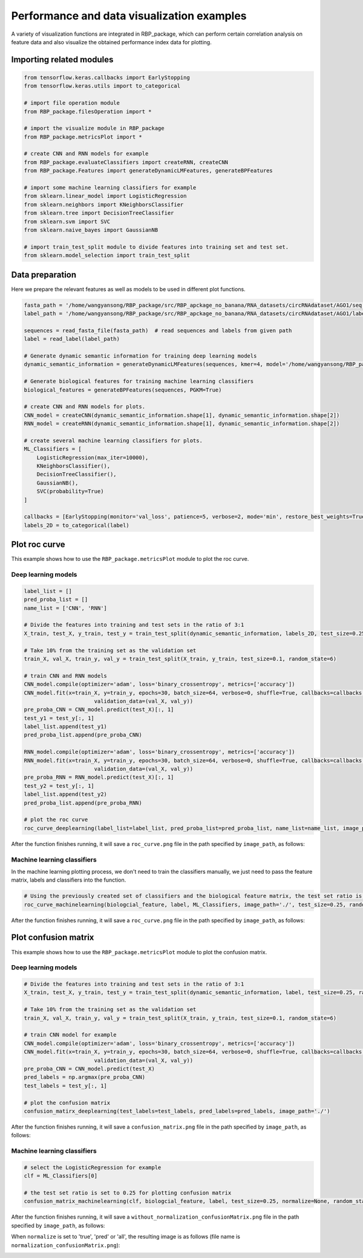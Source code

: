 Performance and data visualization examples
==================================================

A variety of visualization functions are integrated in RBP_package, which can perform certain correlation analysis on feature data and also visualize the obtained performance index data for plotting.

Importing related modules
~~~~~~~~~~~~~~~~~~~~~~~~~~~~~~~~~~~~~~~

.. code-block:: py

    from tensorflow.keras.callbacks import EarlyStopping
    from tensorflow.keras.utils import to_categorical

    # import file operation module
    from RBP_package.filesOperation import *

    # import the visualize module in RBP_package
    from RBP_package.metricsPlot import *

    # create CNN and RNN models for example
    from RBP_package.evaluateClassifiers import createRNN, createCNN
    from RBP_package.Features import generateDynamicLMFeatures, generateBPFeatures

    # import some machine learning classifiers for example
    from sklearn.linear_model import LogisticRegression
    from sklearn.neighbors import KNeighborsClassifier
    from sklearn.tree import DecisionTreeClassifier
    from sklearn.svm import SVC
    from sklearn.naive_bayes import GaussianNB

    # import train_test_split module to divide features into training set and test set.
    from sklearn.model_selection import train_test_split


Data preparation
~~~~~~~~~~~~~~~~~~~~~~~~~~~~~~~~~~~~~~~

Here we prepare the relevant features as well as models to be used in different plot functions.

.. code-block::

    fasta_path = '/home/wangyansong/RBP_package/src/RBP_apckage_no_banana/RNA_datasets/circRNAdataset/AGO1/seq'
    label_path = '/home/wangyansong/RBP_package/src/RBP_apckage_no_banana/RNA_datasets/circRNAdataset/AGO1/label'

    sequences = read_fasta_file(fasta_path)  # read sequences and labels from given path
    label = read_label(label_path)

    # Generate dynamic semantic information for training deep learning models
    dynamic_semantic_information = generateDynamicLMFeatures(sequences, kmer=4, model='/home/wangyansong/RBP_package/src/RBP_apckage_no_banana/dynamicRNALM/circleRNA/pytorch_model_4mer')

    # Generate biological features for training machine learning classifiers
    biological_features = generateBPFeatures(sequences, PGKM=True)

    # create CNN and RNN models for plots.
    CNN_model = createCNN(dynamic_semantic_information.shape[1], dynamic_semantic_information.shape[2])
    RNN_model = createRNN(dynamic_semantic_information.shape[1], dynamic_semantic_information.shape[2])

    # create several machine learning classifiers for plots.
    ML_Classifiers = [
        LogisticRegression(max_iter=10000),
        KNeighborsClassifier(),
        DecisionTreeClassifier(),
        GaussianNB(),
        SVC(probability=True)
    ]

    callbacks = [EarlyStopping(monitor='val_loss', patience=5, verbose=2, mode='min', restore_best_weights=True)]
    labels_2D = to_categorical(label)

Plot roc curve
~~~~~~~~~~~~~~~~~~~~~~~~~~~

This example shows how to use the ``RBP_package.metricsPlot`` module to plot the roc curve.

Deep learning models
------------------------

.. code-block:: py

    label_list = []
    pred_proba_list = []
    name_list = ['CNN', 'RNN']

    # Divide the features into training and test sets in the ratio of 3:1
    X_train, test_X, y_train, test_y = train_test_split(dynamic_semantic_information, labels_2D, test_size=0.25, random_state=6)

    # Take 10% from the training set as the validation set
    train_X, val_X, train_y, val_y = train_test_split(X_train, y_train, test_size=0.1, random_state=6)

    # train CNN and RNN models
    CNN_model.compile(optimizer='adam', loss='binary_crossentropy', metrics=['accuracy'])
    CNN_model.fit(x=train_X, y=train_y, epochs=30, batch_size=64, verbose=0, shuffle=True, callbacks=callbacks,
                          validation_data=(val_X, val_y))
    pre_proba_CNN = CNN_model.predict(test_X)[:, 1]
    test_y1 = test_y[:, 1]
    label_list.append(test_y1)
    pred_proba_list.append(pre_proba_CNN)

    RNN_model.compile(optimizer='adam', loss='binary_crossentropy', metrics=['accuracy'])
    RNN_model.fit(x=train_X, y=train_y, epochs=30, batch_size=64, verbose=0, shuffle=True, callbacks=callbacks,
                          validation_data=(val_X, val_y))
    pre_proba_RNN = RNN_model.predict(test_X)[:, 1]
    test_y2 = test_y[:, 1]
    label_list.append(test_y2)
    pred_proba_list.append(pre_proba_RNN)

    # plot the roc curve
    roc_curve_deeplearning(label_list=label_list, pred_proba_list=pred_proba_list, name_list=name_list, image_path='./')

After the function finishes running, it will save a ``roc_curve.png`` file in the path specified by ``image_path``, as follows:

.. image:: ./images/roc_curve_deeplearning.png
    :align: center
    :alt: roc_curve_deeplearning


Machine learning classifiers
---------------------------------

In the machine learning plotting process, we don't need to train the classifiers manually, we just need to pass the feature matrix, labels and classifiers into the function.

.. code-block:: py

    # Using the previously created set of classifiers and the biological feature matrix, the test set ratio is set to 0.25 for roc curve plotting.
    roc_curve_machinelearning(biologcial_feature, label, ML_Classifiers, image_path='./', test_size=0.25, random_state=6)

After the function finishes running, it will save a ``roc_curve.png`` file in the path specified by ``image_path``, as follows:

.. image:: ./images/roc_curve_machinelearning.png
    :align: center
    :alt: roc_curve_machinelearning



Plot confusion matrix
~~~~~~~~~~~~~~~~~~~~~~~~~~~

This example shows how to use the ``RBP_package.metricsPlot`` module to plot the confusion matrix.

Deep learning models
------------------------

.. code-block:: py

    # Divide the features into training and test sets in the ratio of 3:1
    X_train, test_X, y_train, test_y = train_test_split(dynamic_semantic_information, label, test_size=0.25, random_state=6)

    # Take 10% from the training set as the validation set
    train_X, val_X, train_y, val_y = train_test_split(X_train, y_train, test_size=0.1, random_state=6)

    # train CNN model for example
    CNN_model.compile(optimizer='adam', loss='binary_crossentropy', metrics=['accuracy'])
    CNN_model.fit(x=train_X, y=train_y, epochs=30, batch_size=64, verbose=0, shuffle=True, callbacks=callbacks,
                          validation_data=(val_X, val_y))
    pre_proba_CNN = CNN_model.predict(test_X)
    pred_labels = np.argmax(pre_proba_CNN)
    test_labels = test_y[:, 1]

    # plot the confusion matrix
    confusion_matirx_deeplearning(test_labels=test_labels, pred_labels=pred_labels, image_path='./')

After the function finishes running, it will save a ``confusion_matrix.png`` file in the path specified by ``image_path``, as follows:

.. image:: ./images/confusion_matrix.png
    :align: center
    :alt: confusion_matrix_deeplearning

Machine learning classifiers
--------------------------------

.. code-block:: py
    
    # select the LogisticRegression for example
    clf = ML_Classifiers[0]

    # the test set ratio is set to 0.25 for plotting confusion matrix
    confusion_matrix_machinelearning(clf, biologcial_feature, label, test_size=0.25, normalize=None, random_state=6, image_path='./')

After the function finishes running, it will save a ``without_normalization_confusionMatrix.png`` file in the path specified by ``image_path``, as follows:

.. image:: ./images/without_normalization_confusionMatrix.png
    :align: center
    :alt: confusion_matrix_ML_without_normalization

When ``normalize`` is set to 'true', 'pred' or 'all', the resulting image is as follows (file name is ``normalization_confusionMatrix.png``):

.. image:: ./images/normalization_confusionMatrix.png
    :align: center
    :alt: confusion_matrix_ML_normalization

